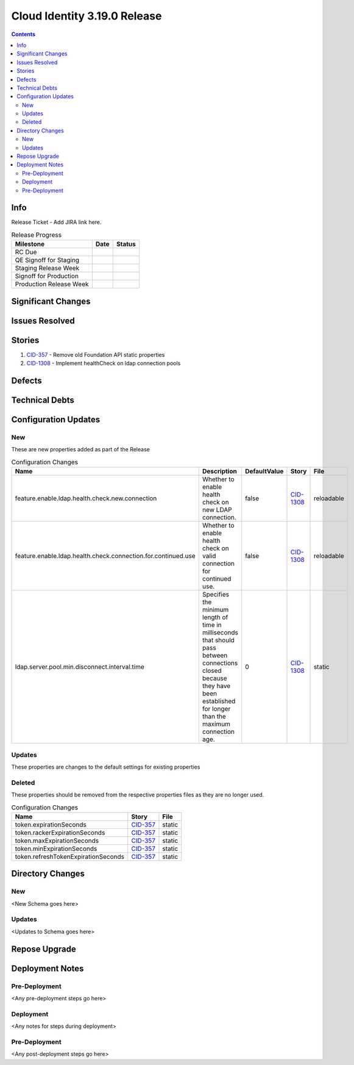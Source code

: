 Cloud Identity 3.19.0 Release
==============================

.. _CID-357:  https://jira.rax.io/browse/CID-357
.. _CID-1308:  https://jira.rax.io/browse/CID-1308

.. contents::

Info
----

Release Ticket  - Add JIRA link here.

.. csv-table:: Release Progress
  :header: Milestone, Date, Status

  RC Due, "",
  QE Signoff for Staging, "",
  Staging Release Week, "",
  Signoff for Production, "",
  Production Release Week, "",


Significant Changes
-------------------


Issues Resolved
---------------

Stories
-------

#. `CID-357`_ - Remove old Foundation API static properties
#. `CID-1308`_ - Implement healthCheck on ldap connection pools

Defects
-------

Technical Debts
---------------


Configuration Updates
---------------------

---
New
---
These are new properties added as part of the Release

.. csv-table:: Configuration Changes
   :header: "Name", "Description", "DefaultValue", "Story", "File"

   feature.enable.ldap.health.check.new.connection, "Whether to enable health check on new LDAP connection.", false,`CID-1308`_, reloadable
   feature.enable.ldap.health.check.connection.for.continued.use, "Whether to enable health check on valid connection for continued use.", false, `CID-1308`_, reloadable
   ldap.server.pool.min.disconnect.interval.time, "Specifies the minimum length of time in milliseconds that should pass between connections closed because they have been established for longer than the maximum connection age.", 0, `CID-1308`_, static

-------
Updates
-------
These properties are changes to the default settings for existing properties

.. csv-table:: Configuration Changes
   :header: "Name", "Description", "DefaultValue", "Story", "File"

-------
Deleted
-------

These properties should be removed from the respective properties files as they are no longer used.

.. csv-table:: Configuration Changes
   :header: "Name", "Story", "File"

   token.expirationSeconds, `CID-357`_, static
   token.rackerExpirationSeconds, `CID-357`_, static
   token.maxExpirationSeconds, `CID-357`_, static
   token.minExpirationSeconds, `CID-357`_, static
   token.refreshTokenExpirationSeconds, `CID-357`_, static

Directory Changes
------------------

---
New
---
<New Schema goes here>

-------
Updates
-------
<Updates to Schema goes here>

Repose Upgrade
--------------

Deployment Notes
----------------

--------------
Pre-Deployment
--------------

<Any pre-deployment steps go here>

-----------
Deployment
-----------

<Any notes for steps during deployment>

---------------
Pre-Deployment
---------------

<Any post-deployment steps go here>
